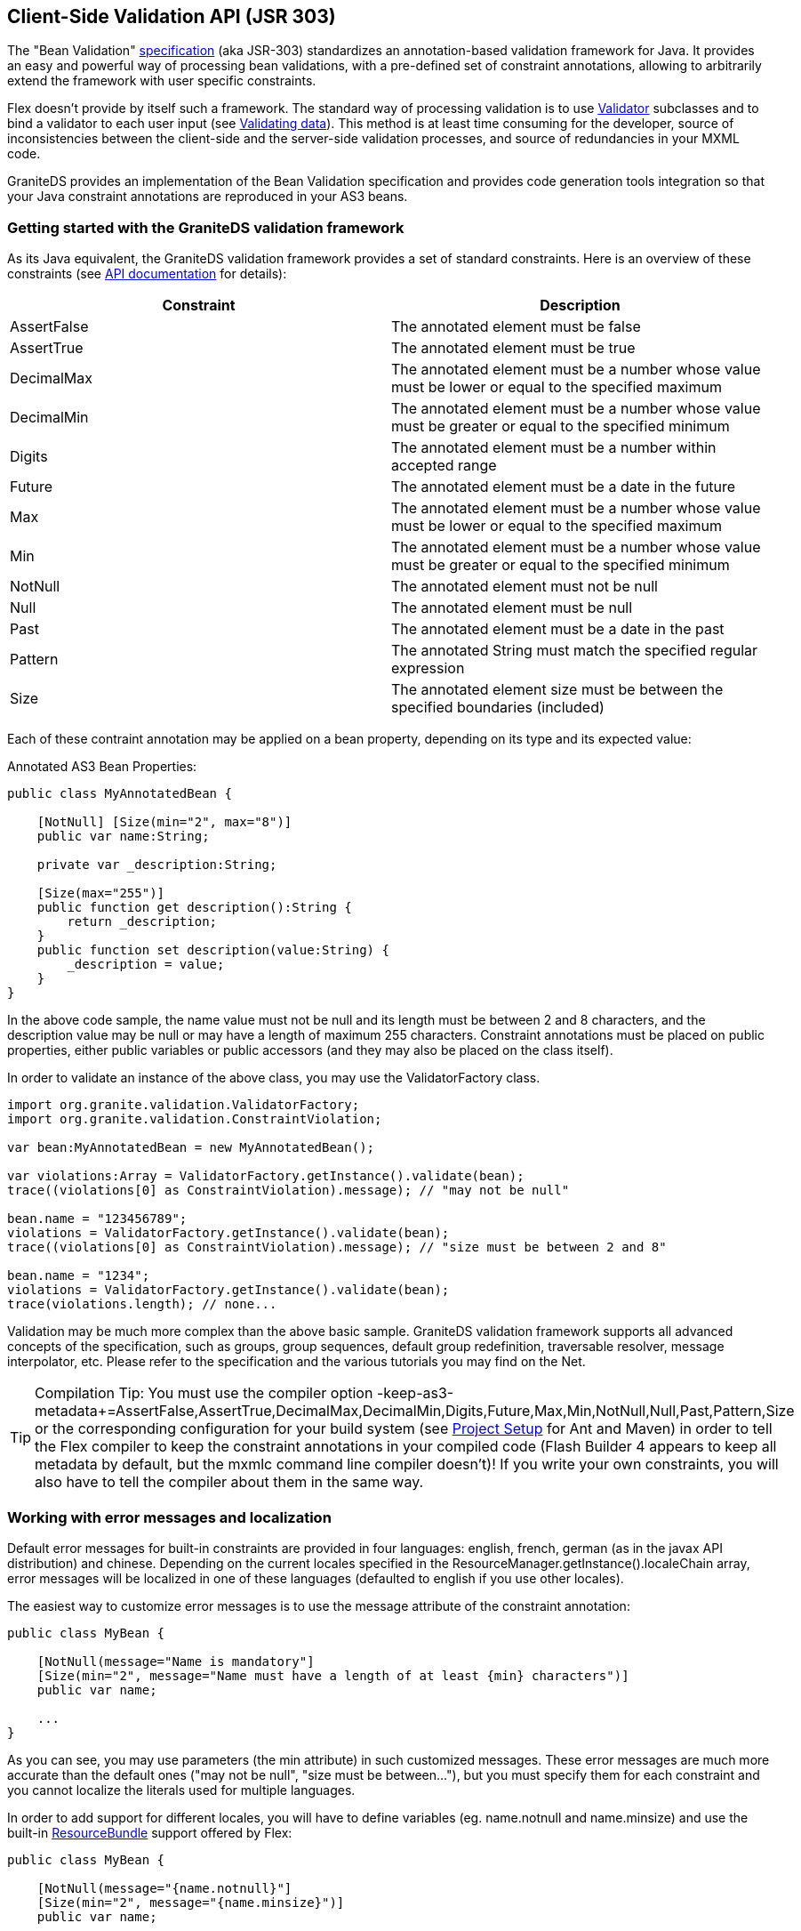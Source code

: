 :imagesdir: ./images

[[graniteds.validation]]
== Client-Side Validation API (JSR 303)

The "Bean Validation" link:$$http://jcp.org/en/jsr/detail?id=303$$[specification] (aka JSR-303) standardizes an annotation-based validation 
framework for Java. It provides an easy and powerful way of processing bean validations, with a pre-defined set of constraint annotations, allowing to
arbitrarily extend the framework with user specific constraints. 

Flex doesn't provide by itself such a framework. The standard way of processing validation is to use 
link:$$http://livedocs.adobe.com/flex/3/langref/mx/validators/Validator.html$$[+Validator+] subclasses and to bind a validator to each user input 
(see link:$$http://livedocs.adobe.com/flex/3/html/help.html?content=validators_2.html$$[Validating data]). This method is at least time consuming for the developer, 
source of inconsistencies between the client-side and the server-side validation processes, and source of redundancies in your MXML code. 

GraniteDS provides an implementation of the Bean Validation specification and provides code generation tools integration so that your Java constraint annotations 
are reproduced in your AS3 beans. 

[[validation.gettingstarted]]
=== Getting started with the GraniteDS validation framework

As its Java equivalent, the GraniteDS validation framework provides a set of standard constraints. Here is an overview of these constraints 
(see link:$$http://www.graniteds.org/public/docs/3.0.0/docs/flex/api/org/granite/validation/constraints/package-detail.html$$[API documentation] for details): 

[options="header"]
|===============
|Constraint|Description
|+AssertFalse+|The annotated element must be +false+
|+AssertTrue+|The annotated element must be +true+
|+DecimalMax+|The annotated element must be a number whose value must be lower or equal to the specified +maximum+
|+DecimalMin+|The annotated element must be a number whose value must be greater or equal to the specified +minimum+
|+Digits+|The annotated element must be a number within accepted range
|+Future+|The annotated element must be a date in the future
|+Max+|The annotated element must be a number whose value must be lower or equal to the specified +maximum+
|+Min+|The annotated element must be a number whose value must be greater or equal to the specified +minimum+
|+NotNull+|The annotated element must not be +null+
|+Null+|The annotated element must be +null+
|+Past+|The annotated element must be a date in the past
|+Pattern+|The annotated String must match the specified regular expression
|+Size+|The annotated element size must be between the specified boundaries (included)
|===============

Each of these contraint annotation may be applied on a bean property, depending on its type and its expected value: 

.Annotated AS3 Bean Properties: 
[source,actionscript]
----
public class MyAnnotatedBean {

    [NotNull] [Size(min="2", max="8")]
    public var name:String;

    private var _description:String;

    [Size(max="255")]
    public function get description():String {
        return _description;
    }
    public function set description(value:String) {
        _description = value;
    }
}
----

In the above code sample, the +name+ value must not be +null+ and its length must be between 2 and 8 characters, and the +description+ value may be +null+ 
or may have a length of maximum 255 characters. Constraint annotations must be placed on public properties, either public variables or public accessors 
(and they may also be placed on the class itself). 

In order to validate an instance of the above class, you may use the +ValidatorFactory+ class. 

[source,actionscript]
----
import org.granite.validation.ValidatorFactory;
import org.granite.validation.ConstraintViolation;

var bean:MyAnnotatedBean = new MyAnnotatedBean();

var violations:Array = ValidatorFactory.getInstance().validate(bean);
trace((violations[0] as ConstraintViolation).message); // "may not be null"

bean.name = "123456789";
violations = ValidatorFactory.getInstance().validate(bean);
trace((violations[0] as ConstraintViolation).message); // "size must be between 2 and 8"

bean.name = "1234";
violations = ValidatorFactory.getInstance().validate(bean);
trace(violations.length); // none...        
----

Validation may be much more complex than the above basic sample. GraniteDS validation framework supports all advanced concepts of the specification, such as groups, 
group sequences, default group redefinition, traversable resolver, message interpolator, etc. Please refer to the specification and the various tutorials you may 
find on the Net. 

[TIP]
====
Compilation Tip: You must use the compiler option 
+$$-keep-as3-metadata+=AssertFalse,AssertTrue,DecimalMax,DecimalMin,Digits,Future,Max,Min,NotNull,Null,Past,Pattern,Size$$+
or the corresponding configuration for your build system (see <<graniteds.projectsetup,Project Setup>> for Ant and Maven) 
in order to tell the Flex compiler to keep the constraint annotations in your compiled code (Flash Builder 4 appears to keep all metadata by default, 
but the +mxmlc+ command line compiler doesn't)! 
If you write your own constraints, you will also have to tell the compiler about them in the same way. 
====

[[validation.localization]]
=== Working with error messages and localization

Default error messages for built-in constraints are provided in four languages: english, french, german (as in the javax API distribution) and chinese. 
Depending on the current locales specified in the +ResourceManager.getInstance().localeChain+ array, error messages will be localized in one of these languages 
(defaulted to english if you use other locales). 

The easiest way to customize error messages is to use the message attribute of the constraint annotation: 

[source,actionscript]
----
public class MyBean {

    [NotNull(message="Name is mandatory"]
    [Size(min="2", message="Name must have a length of at least {min} characters")]
    public var name;

    ...
}
----

As you can see, you may use parameters (the min attribute) in such customized messages. These error messages are much more accurate than the default ones 
("may not be null", "size must be between..."), but you must specify them for each constraint and you cannot localize the literals used for multiple languages. 

In order to add support for different locales, you will have to define variables (eg. +name.notnull+ and ++name.minsize++) and use the built-in 
link:$$http://livedocs.adobe.com/flex/3/html/help.html?content=l10n_2.html$$[ResourceBundle] support offered by Flex: 

[source,actionscript]
----
public class MyBean {

    [NotNull(message="{name.notnull}"]
    [Size(min="2", message="{name.minsize}")]
    public var name;

    ...
}    
----

.+locale/en_US/ValidationMessages.properties+ 
----
name.notnull=Name is mandatory
name.minsize=Name must have a length of at least {min} characters    
----

.+locale/fr_FR/ValidationMessages.properties+ 
----
name.notnull=Le nom est obligatoire
name.minsize=Le nom doit avoir une taille d'au moins {min} caractères
----

Register your Bundles: 

[source,actionscript]
----
[ResourceBundle("ValidationMessages")]
----

If you compile your Flex application with support for these two locales (see Flex 
link:$$http://livedocs.adobe.com/flex/3/html/help.html?content=l10n_2.html$$[documentation]), the error messages will be localized in english or french, 
depending on the current selected locale, with the values set in your property files. You may also redefine standard messages for a given locale in the same way: 

.+locale/en_US/ValidationMessages.properties+ 
----
name.notnull=Name is mandatory
name.minsize=Name must have a length of at least {min} characters
javax.validation.constraints.NotNull.message=This value is mandatory
----

With the above bundle, the default error message for the +NotNull+ constraint and the locale +$$en_US$$+ will be redefined to "This value is mandatory" 
(instead of "may not be null"). 

Adding support for one or more locales other than the default ones will follow the same principle: create a +ValidationMessages.properties+ for the new locale, 
translate all default error messages and add new ones for your customized message keys. Note that the bundle name must always be set to +"ValidationMessages"+. 

[[validation.groups]]
=== Working with groups

As stated by the specification (section 3.4):
  
A group defines a subset of constraints. Instead of validating all constraints for a given object graph, only a subset
is validated. This subset is defined by the the group or groups targeted. Each constraint declaration defines the list
of groups it belongs to. If no group is explicitly declared, a constraint belongs to the +Default+ group.
         
The GraniteDS validation framework fully supports the concepts of group, group inheritance, group sequence, default group redefinition and implicit grouping. 
Like in Java, groups are represented by interfaces. For example, suppose that you want to define and use a +path.to.MyGroup+ group. 
You will have to write the interface, to reference it in some of your constraints and to call the +ValidatorFactory.validate+ method with one extra parameter: 

[source,actionscript]
----
package path.to {
    public interface MyGroup {}
}
...

public class MyBean {

    [NotNull]
    [Size(min="2", max="10", groups="path.to.MyGroup")]
    public var name;

    ...
}
...

var bean:MyBean = new MyBean();

// Default group: NotNull fails.
ValidatorFactory.getInstance().validate(bean);

// MyGroup group: no failure.
ValidatorFactory.getInstance().validate(bean, [MyGroup]);

// Default & MyGroup groups: NotNull fails.
ValidatorFactory.getInstance().validate(bean, [Default, MyGroup]);

bean.name = "a";

// Default group: no failure.
ValidatorFactory.validate(bean);

// MyGroup group: Size fails.
ValidatorFactory.getInstance().validate(bean, [MyGroup]);

// Default & MyGroup groups: Size fails.
ValidatorFactory.getInstance().validate(bean, [Default, MyGroup]);
----

You may of course specify mutliple groups in the constraint annotation, for example +[Size(min="2", max="10", goups="path.to.MyGroup, path.to.MyOtherGroup")]+.
Because the group interface references in the annotations  must be fully qualified, it may be annoying to always specify the complete path to each group interface, 
and you may use the namespace resolver available in the +ValidatorFactory+ instance: 

[source,actionscript]
----
ValidatorFactory.getInstance().namespaceResolver.registerNamespace("g", "path.to.*");
...

[Size(min="2", max="10", goups="g:MyGroup, g:MyOtherGroup")]
public var name;
----

Note that the link:$$http://www.graniteds.org/public/docs/3.0.0/docs/flex/api/org/granite/validation/groups/Default.html$$[+Default+] group interface is always 
registered in the default namespace and may be use without any prefix specification: +groups="Default"+ is legal and strictly equivalent 
to +groups="org.granite.validation.groups.Default"+ (or even +groups="javax.validation.groups.Default"+ - as the +javax+ package is handled as an alias 
of the ++granite++'s one). 

[[validation.gas3]]
=== Integration with code generation tools (Gas3)

The Bean Validation specification is primarily intended to be used with Java entity beans. GraniteDS code generation tools replicate your Java model 
into an ActionScript 3 model and may be configured in order to copy validation annotations. All you have to do is to change the default 
+org.granite.generator.as3.DefaultEntityFactory+ to +org.granite.generator.as3.BVEntityFactory+. 

With the Eclipse builder, go to the _"Options"_ panel and change the entity factory as shown is the picture below:  

image::bventityfactory.jpg[]

With the Ant task, use the +entityfactory+ attribute as follow in your ++build.xml++: 

[source,xml]
----
<gas3 entityfactory="org.granite.generator.as3.BVEntityFactory" ...>
    ...
</gas3>
----

Then, provided that you have a Java entity bean like this one: 

[source,java]
----
@Entity
public class Person {

    @Id @GeneratedValue
    private Integer id;
    
    @Basic
    @Size(min=1, max=50)
    private String firstname;
    
    @Basic
    @NotNull(message="You must provide a lastname")
    @Size(min=1, max=255)
    private String lastname;

    // getters and setters...
}
----

... you will get this generated ActionScript 3 code: 

[source,actionscript]
----
[Bindable]
public class PersonBase implements IExternalizable {

    ...

    public function set firstname(value:String):void {
        _firstname = value;
    }
    [Size(min="1", max="50", message="{javax.validation.constraints.Size.message}")]
    public function get firstname():String {
        return _firstname;
    }

    public function set lastname(value:String):void {
        _lastname = value;
    }
    [NotNull(message="You must provide a lastname")]
    [Size(min="1", max="255", message="{javax.validation.constraints.Size.message}")]
    public function get lastname():String {
        return _lastname;
    }

    ....
}
----

You may then use the +ValidationFactory+ in order to validate your ActionScript 3 bean, and the same constraints will be applied  on the Flex and the Java sides. 

This works for plain Java beans and entity beans. 

[[validation.customconstraints]]
=== Writing your own Constraints

Suppose you want to make sure that a +Person+ bean has at least one of its +firstname+ or +lastname+  properties +not null+. There is no default constraint 
that will let you check this. In order to implement a constraint that will do this validation, you will have to write a new +IConstraint+ implementation, 
register it with the +ValidatorFactory+  and use the corresponding annotation on top of the +Person+ class. 

.+PersonChecker.as+
[source,actionscript] 
----
public class PersonChecker extends BaseConstraint {

    override public function initialize(annotation:Annotation, factory:ValidatorFactory):void {
        // initialize the BaseContraint with the default message (a bundle key).
        internalInitialize(factory, annotation, "{personChecker.message}");
    }

    override public function validate(value:*):String {
        // don't validate null Person beans.
        if (Null.isNull(value))
            return null;

        // check value type (use helper class).
        ConstraintHelper.checkValueType(this, value, [Person]);

        // validate the Person bean: at least one of the firstname or lastname property
        // must be not null.
        if (Person(value).firstname == null && Person(value).lastname == null)
            return message;

        // return null if validation is successful.
        return null;
    }
}
----

The +PersonChecker+ class actually extends the +BaseContraint+ class that simplifies +IConstraint+ implementations. It defines a default message 
(++"{personChecker.message}"++) with a message key that could be used in your validation  messages bundles 
(see above <<graniteds.localization,Working with Error Messages and Localization>>). 

You should then register this new constraint in the validation framework: 

[source,actionscript]
----
ValidatorFactory.getInstance().registerConstraintClass(PersonChecker);
----

Because Flex annotations have no specific implementation, you may then directly use the constraint annotation in the +Person+ class: 

[source,actionscript]
----
[Bindable]
[PersonChecker]
public class Person {

    [Size(min="1", max="50")]
    public var firstname;

    [Size(min="1", max="255")]
    public var lastname;
}
----

Note that the annotation isn't qualified with any package name: registering two constraint class with the same name but in different packages 
will result in using the last registered one only. This behavior may additionaly be used in order to override default constraint implementations: 
if you write your own +Size+ constraint implementation and register it with the +ValidatorFactory+ class, it will be used instead of the built-in one. 

If the constraint exists in Java and if you use the code generation tools, the unqualified class name of the Java constraint will be generated on top 
of the +Person+ class, just as above. 

[TIP]
====
Don't forget the +$$-keep-as3-metadata+=AssertFalse,...,Size,PersonChecker$$+ compiler option! 
====

See standard constraint implementations in the GraniteDS distribution to know more about specific attributes support and other customization options. 

[[validation.form]]
=== Using the FormValidator class

By default, in addition to returning an array of +ConstraintViolations+, the validation framework will dispatch events for each failed constraint, 
provided that the bean that holds the property is an +IEventDispatcher+. These events are instances of the +ConstraintViolationEvent+ class and are 
dispatched between two ++ValidationEvent++s events (start and end). 

Because ActionScript 3 beans annotated with the +[Bindable]+ annotation are automatically compiled as +IEventDispatcher+ implementations, generated
beans (or other bindable beans written manually) will dispatch constraint events. You may then listen validation events dispatched by a bean if you 
register your event listeners as follow: 

[source,actionscript]
----
private function startValidationHandler(event:ValidationEvent):void {
    // reset all error messages...
}

private function constraintViolationHandler(event:ConstraintViolationEvent):void {
    // display the error message on the corresponding input...
}

private function endValidationHandler(event:ValidationEvent):void {
    // done...
}

...
bean.addEventListener(
    ValidationEvent.START_VALIDATION,
    startValidationHandler, false, 0, true
);
bean.addEventListener(
    ConstraintValidatedEvent.CONSTRAINT_VALIDATED,
    constraintValidatedHandler, false, 0, true
);
bean.addEventListener(
    ValidationEvent.END_VALIDATION,
    andValidationHandler, false, 0, true
);

...
ValidatorFactory.getInstance().validate(bean);
----

It may be however very tedious to add such listeners to all your beans and to write the code for displaying or reseting error messages for all inputs. 

With the +FormValidator+ component, you get an easy way to use implicitly these events: the +FormValidator+ performs validation on the fly whenever the user 
enters data into user inputs and automatically displays error messages when these data are incorrect, based on constraint annotations placed on the bean properties. 

A sample usage with Flex 4 (using the Person bean introduced above and bidirectional bindings): 

[source,xml]
----
<fx:Declarations>
    <v:FormValidator id="fValidator" form="{personForm}" entity="{person}"/>
</fx:Declarations>

<fx:Script>

    [Bindable]
    protected var person:Person = new Person();

    protected function savePerson():void {
        if (fValidator.validateEntity()) {
            // actually save the validated person entity...
        }
    }

    protected function resetPerson():void {
        person = new Person();
    }
</fx:Script>

<mx:Form id="personForm">
    <mx:FormItem label="Firstname">
        <s:TextInput id="iFirstname" text="@{person.firstname}"/>
    </mx:FormItem>
    <mx:FormItem label="Lastname" required="true">
        <s:TextInput id="iLastname" text="@{person.lastname}"/>
    </mx:FormItem>
</mx:Form>
  
<s:Button label="Save" click="savePerson()"/>
<s:Button label="Cancel" click="resetPerson()"/>
----

In the above sample, the +personForm+ form uses two bidirectional bindings between the text inputs and the person bean. Each time the user enter some 
text in an input, the value of the input is copied into the bean and triggers a validation. Error messages are then automatically displayed or cleared 
depending on the validation result. 

Note that the binding with the target entity should be direct (e.g. not +entity="{model.entity}"+ but +entity="{entity}"+. If not possible or too complex, 
you can specify a property +entityPath+ to indicate the validator that it should bind to a deeper element in the object graph.  

[source,xml]
----
<fx:Declarations>
    <v:FormValidator id="fValidator" form="{personForm}" entity="{model.person}" entityPath="model"/>
</fx:Declarations>
----

The global validation of the person bean will be performed when the user click on the _"Save"_ button. However, class-level  constraint violations 
(such as the +PersonChecker+ constraint) cannot be automatically associated to an input, and these violations prevent the +fValidator.validateEntity()+ 
call to succeed while nothing cannot be automatically displayed to the user. 

To solve this problem, three options are available: 

(1) Unhandled Violations with the +properties+ Argument: 

[source,actionscript]
----
[Bindable]
[PersonChecker(properties="firstname,lastname"]
public class Person {
    ...
}
----

This tell the +FormValidator+ to display the +PersonChecker+ error message on both +firstname+ and +lastname+ inputs. You may of course use only 
the +firstname+ property or add another property at your convenience. 

(2) Unhandled Violations with the +unhandledViolationsMessage+ Property: 

[source,xml]
----
<mx:Form id="personForm">
    <mx:FormItem label="Firstname">
        <s:TextInput id="iFirstname" text="@{person.firstname}"/>
    </mx:FormItem>
    <mx:FormItem label="Lastname" required="true">
        <s:TextInput id="iLastname" text="@{person.lastname}"/>
    </mx:FormItem>
    <s:Label text="{fValidator.unhandledViolationsMessage}"/>
</mx:Form>
----

All violation messages that cannot be associated with any input will be diplayed in the label at the bottom of the form (separated by new lines). 

(3) Unhandled Violations with the +unhandledViolations+ Event: 

[source,xml]
----
<fx:Declarations>
    <v:FormValidator id="fValidator" form="{personForm}" entity="{person}"
        unhandledViolations="showUnhandledViolations(event)"/>
</fx:Declarations>

<fx:Script>

    protected function showUnhandledViolations(event:ValidationResultEvent ):void {
        // display unhandled messages...
    }

</fx:Script>
----

The third option let you do whatever you want with these unhandled violations. You can display the +event.message+ somewhere 
(it has the same format as the +unhandledViolationsMessage+ property), you may loop over the +event.results+ (array of ++ValidationResult++'s) 
or you may even call the +fValidator.getUnhandledViolations+ method that will give you the last unhandled +ConstraintViolation instances+. 

With Flex 3, because bidirectional bindings are not natively supported, you would have to use +mx:Binding+ for each input. 
With the above sample, you will add: 

[source,xml]
----
<mx:TextInput id="iFirstname" text="{person.firstname}"/>
...
<mx:TextInput id="iLastname" text="{person.lastname}"/>
...
<mx:Binding destination="person.firstname" source="iFirstname.text"/>
<mx:Binding destination="person.lastname" source="iLastname.text"/>
----

Note also that with Tide, to simplify the cancel operations, you may reset the entity state with +Managed.resetEntity(entity)+ 
(see <<data.dirtycheck,Data Management>>. This may be particularly useful if you are not creating a new person but modifying an existing one. 

If you don't want or if you can't use bidirectional bindings, you may still use the +FormValidator+ component but will need to  specify the 
property +validationSubField+ for each input: 

[source,xml]
----
<fx:Declarations>
    <v:FormValidator id="fValidator" form="{personForm}" entity="{person}"/>
</fx:Declarations>

<fx:Script>

    [Bindable]
    protected var person:Person = new Person();

    protected function savePerson():void {

        person.firstname = iFirstname.text == "" ? null : iFirstname.text;
        person.lastname = iLastname.text == "" ? null : iLastname.text;

        if (fValidator.validateEntity()) {
            // actually save the validated person entity...
        }
    }

    protected function resetPerson():void {
        person = new Person();
    }
</fx:Script>

<mx:Form id="personForm">
    <mx:FormItem label="Firstname">
        <s:TextInput id="iFirstname" text="{person.firstname}"
            validationSubField="firstname"/>
    </mx:FormItem>
    <mx:FormItem label="Lastname" required="true">
        <s:TextInput id="iLastname" text="{person.lastname}"
            validationSubField="lastname"/>
    </mx:FormItem>
</mx:Form>
----

This time, you have to set manually input values into your bean, but this will work with Flex 3 as well and these subfields may contain a path 
to a subproperty: for example, if you have an +Address+ bean in your +Person+ bean, you could write +validationSubField="address.address1"+. 

A last option to help the +FormValidator+ detect the data bindings is to define a global list of properties which will be considered as UI component 
targets for bindings. By default, +text+, +selected+, +selectedDate+, +selectedItem+ and +selectedIndex+ are prioritarily considered for binding detection 
so most standard controls work correctly (for example +TextInput+, +TextArea+, +CheckBox+ or ++DatePicker++). 

[[validation.compatibility]]
=== Notes on compatibility

All standard constraints should behave exactly in the same way as they behave in Java, except for some advanced Pattern usages: because the regular 
expression support in ActionScript 3 may differ from the Java one (especially with supported 
link:$$http://www.graniteds.org/public/docs/3.0.0/docs/flex/api/org/granite/validation/constraints/Pattern.html#flags$$[flags]), you should be aware 
of few possible inconstancies between Pattern constraints written in Java and in ActionScript 3. 

